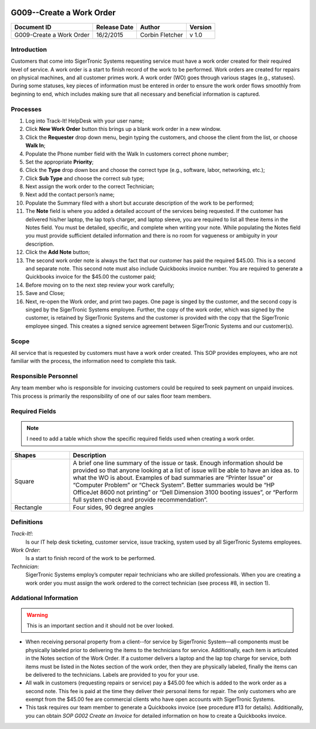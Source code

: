 .. figure:: image/siger.jpg
   :height: 300px
   :width: 300px    
   :scale: 70 %
   :align: center

*************************
G009--Create a Work Order
*************************

+------------+------------+-----------+------------+
| Document   | Release    | Author    | Version    |
| ID         | Date       |           |            |
+============+============+===========+============+
| G009-Create| 16/2/2015  | Corbin    | v 1.0      |
| a Work     |            | Fletcher  |            |
| Order      |            |           |            |
+------------+------------+-----------+------------+

.. versionadded:: 1.0.1, Content add 11/2/2015

Introduction
############
Customers that come into SigerTronic Systems requesting service must have a work order created for their required level of service. A work order is a start to finish record of the work to be performed.  Work orders are created for repairs on physical machines, and all customer primes work. A work order (WO) goes through various stages (e.g., statuses). During some statuses, key pieces of information must be entered in order to ensure the work order flows smoothly from beginning to end, which includes making sure that all necessary and beneficial information is captured. 

Processes
##########

#. Log into Track-It! HelpDesk with your user name;

#. Click **New Work Order** button this brings up a blank work order in a new window.

#. Click the **Requester** drop down menu, begin typing the customers, and choose the client from the list, or choose **Walk In**;

#. Populate the Phone number field with the Walk In customers correct phone number;

#. Set the appropriate **Priority**;

#. Click the **Type** drop down box and choose the correct type (e.g., software, labor, networking, etc.);

#. Click **Sub Type** and choose the correct sub type;

#. Next assign the work order to the correct Technician;

#. Next add the contact person’s name;

#. Populate the Summary filed with a short but accurate description of the work to be performed;

#. The **Note** field is where you added a detailed account of the services being requested. If the customer has delivered his/her laptop, the lap top’s charger, and laptop sleeve, you are required to list all these items in the Notes field. You must be detailed, specific, and complete when writing your note. While populating the Notes field you must provide sufficient detailed information and there is no room for vagueness or ambiguity in your description.


#. Click the **Add Note** button;

#. The second work order note is always the fact that our customer has paid the required $45.00. This is a second and separate note. This second note must also include Quickbooks invoice number. You are required to generate a Quickbooks invoice for the $45.00 the customer paid;

#. Before moving on to the next step review your work carefully;

#. Save and Close;

#. Next, re-open the Work order, and print two pages. One page is singed by the customer, and the second copy is singed by the SigerTronic Systems employee. Further, the copy of the work order, which was signed by the customer, is retained by SigerTronic Systems and the customer is provided with the copy that the SigerTronic employee singed. This creates a signed service agreement between SigerTronic Systems and our customer(s).


Scope
#####

All service that is requested by customers must have a work order created. This SOP provides employees, who are not familiar with the process, the information need to complete this task. 

.. seealso::
   For additional detailed information see **SOP T001-Work Order Work Flow in Track-it**.   


Responsible Personnel
#####################
Any team member who is responsible for invoicing customers could be required to seek payment on unpaid invoices. This process is primarily the responsibility of one of our sales floor team members. 

Required Fields
###############

.. tabularcolumns:: |p{5cm}|p{5cm}|

   +------------+----------------------------------------+
   | Filed      | Description                            |
   |            |                                        |
   +============+========================================+
   | Summary    | A brief one line summary of the issue| |
   |            | or task. Enough information should be| |
   |            | provided so that anyone looking at a|  |
   |            | list of issue will be able to have an  |
   |            | idea as. to what the WO is about.      |
   |            | Examples of bad summaries are          |
   |            | “Printer Issue” or “Computer Problem”  |
   |            | or “Check System”. Better summaries    |
   |            | would be “HP OfficeJet 8600 not        |
   |            | printing” or                           |
   |            | “Dell Dimension 3100 booting issues”,  |
   |            | or “Perform full system check and      |
   |            | provide recommendation”.               | 
   +------------+----------------------------------------+
   | Priority   |                                        | 
   |            | - 1 Urgent,                            | 
   |            | - 2 High,                              |
   |            | - 3 Medium,                            |
   |            | - 4 Low,                               |
   |            | - 5 Project,                           | 
   |            | - 6 Self Service/Email                 |
   |            +----------------------------------------+
   |            | Note: You must gain approval from      |
   |            | management prior to setting the        |
   |            | priority to *1-Urgent*                 | 
   +------------+----------------------------------------+

.. note::
   I need to add a table which show the specific required fields used when creating a work order. 

.. list-table::
   :widths: 20 80
   :header-rows: 1
   
   * - Shapes
     - Description
   * - Square
     - A brief one line summary of the issue or task. Enough information should be provided so that anyone looking at a list of issue will be  able to have an idea as. to what the WO is about. Examples of bad summaries are “Printer Issue” or “Computer Problem” or “Check System”. Better summaries would be “HP OfficeJet 8600 not printing” or “Dell Dimension 3100 booting issues”, or “Perform full system check and provide recommendation”.
   * - Rectangle
     - Four sides, 90 degree angles

Definitions
###########
*Track-It!*:
    Is our IT help desk ticketing, customer service, issue tracking, system used by all SigerTronic Systems employees.
*Work Order*: 
    Is a start to finish record of the work to be performed.
*Technician*: 
    SigerTronic Systems employ’s computer repair technicians who are skilled professionals. When you are creating a work order you must assign the work ordered to the correct technician (see process #8, in section 1). 


Addational Information
######################
.. warning:: 
    This is an important section and it should not be over looked.  

* When receiving personal property from a client--for service by SigerTronic System—all components must be physically labeled prior to delivering the items to the technicians for service. Additionally, each item is articulated in the Notes section of the Work Order. If a customer delivers a laptop and the lap top charge for service, both items must be listed in the Notes section of the work order, then they are physically labeled, finally the items can be delivered to the technicians. Labels are provided to you for your use.    

* All walk in customers (requesting repairs or service) pay a $45.00 fee which is added to the work order as a second note. This fee is paid at the time they deliver their personal items for repair. The only customers who are exempt from the $45.00 fee are commercial clients who have open accounts with SigerTronic Systems. 

* This task requires our team member to generate a Quickbooks invoice (see procedure #13 for details). Additionally, you can obtain *SOP G002 Create an Invoice* for detailed information on how to create a Quickbooks invoice.


